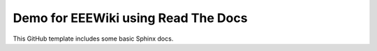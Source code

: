 Demo for EEEWiki using Read The Docs
=======================================

This GitHub template includes some basic Sphinx docs.


